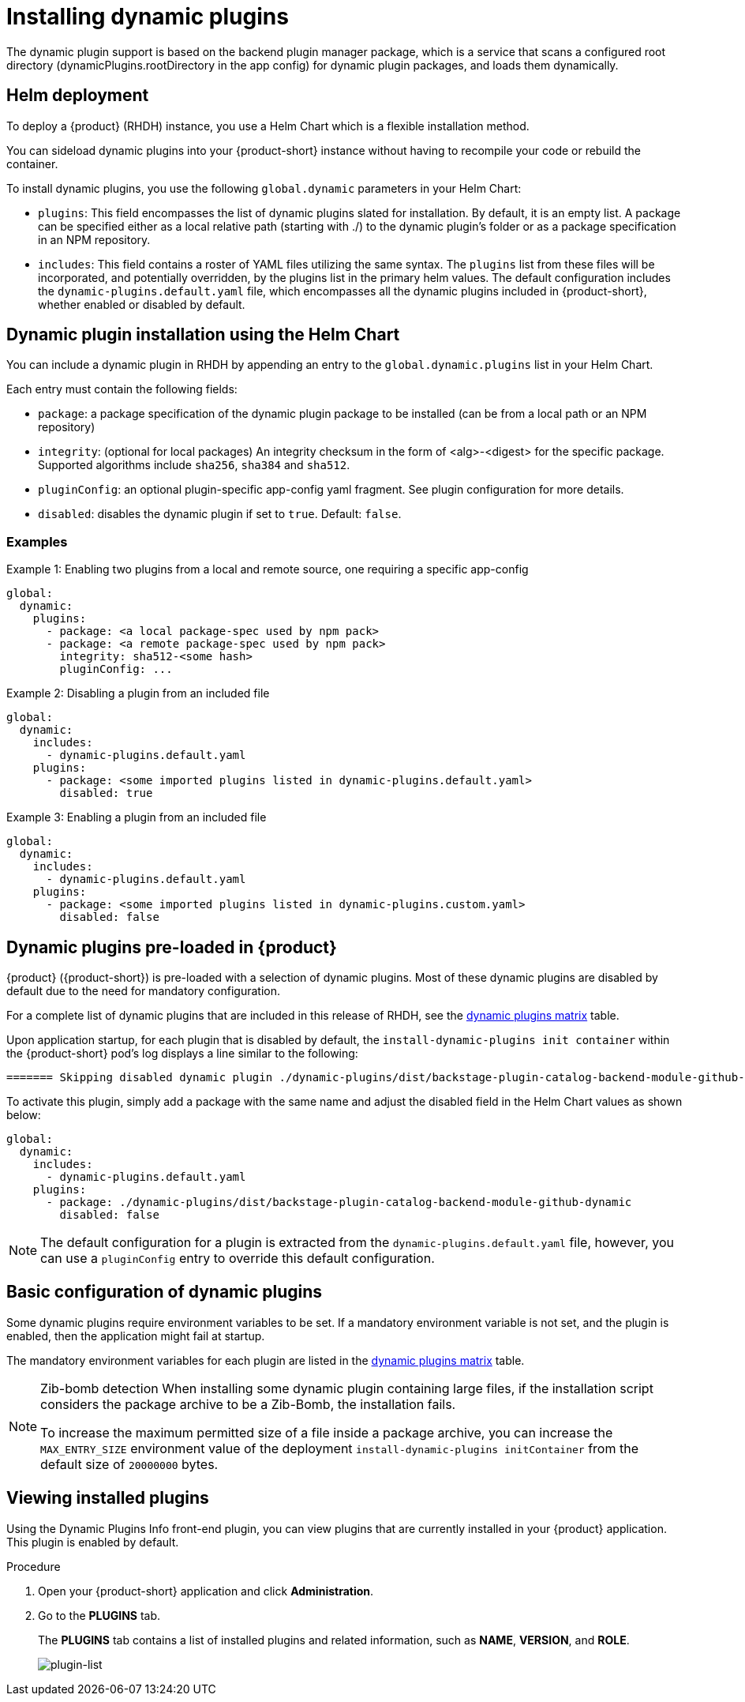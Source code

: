 [id="con-rhdh-installing-dynamic-plugins_{context}"]
= Installing dynamic plugins
The dynamic plugin support is based on the backend plugin manager package, which is a service that scans a configured root directory (dynamicPlugins.rootDirectory in the app config) for dynamic plugin packages, and loads them dynamically.

== Helm deployment
To deploy a {product} (RHDH) instance, you use a Helm Chart which is a flexible installation method.

You can sideload dynamic plugins into your {product-short} instance without having to recompile your code or rebuild the container.

To install dynamic plugins, you use the following `global.dynamic` parameters in your Helm Chart:  

* `plugins`: This field encompasses the list of dynamic plugins slated for installation. By default, it is an empty list. A package can be specified either as a local relative path (starting with ./) to the dynamic plugin's folder or as a package specification in an NPM repository.

* `includes`: This field contains a roster of YAML files utilizing the same syntax. The `plugins` list from these files will be incorporated, and potentially overridden, by the plugins list in the primary helm values. The default configuration includes the `dynamic-plugins.default.yaml` file, which encompasses all the dynamic plugins included in {product-short}, whether enabled or disabled by default.

== Dynamic plugin installation using the Helm Chart

You can include a dynamic plugin in RHDH by appending an entry to the `global.dynamic.plugins` list in your Helm Chart.

Each entry must contain the following fields:

* `package`: a package specification of the dynamic plugin package to be installed (can be from a local path or an NPM repository)

* `integrity`: (optional for local packages) An integrity checksum in the form of <alg>-<digest> for the specific package. Supported algorithms include `sha256`, `sha384` and `sha512`.

* `pluginConfig`: an optional plugin-specific app-config yaml fragment. See plugin configuration for more details.

* `disabled`: disables the dynamic plugin if set to `true`. Default: `false`.

=== Examples

.Example 1: Enabling two plugins from a local and remote source, one requiring a specific app-config
[source,java]
----
global:
  dynamic:
    plugins:
      - package: <a local package-spec used by npm pack>
      - package: <a remote package-spec used by npm pack>
        integrity: sha512-<some hash>
        pluginConfig: ...
----

.Example 2: Disabling a plugin from an included file
[source,java]
----
global:
  dynamic:
    includes:
      - dynamic-plugins.default.yaml
    plugins:
      - package: <some imported plugins listed in dynamic-plugins.default.yaml>
        disabled: true
----

.Example 3: Enabling a plugin from an included file
[source,java]
----
global:
  dynamic:
    includes:
      - dynamic-plugins.default.yaml
    plugins:
      - package: <some imported plugins listed in dynamic-plugins.custom.yaml>
        disabled: false
----

== Dynamic plugins pre-loaded in {product}

{product} ({product-short}) is pre-loaded with a selection of dynamic plugins. Most of these dynamic plugins are disabled by default due to the need for mandatory configuration. 
 
For a complete list of dynamic plugins that are included in this release of RHDH, see the xref:rhdh-supported-plugins[dynamic plugins matrix] table.

Upon application startup, for each plugin that is disabled by default, the `install-dynamic-plugins init container` within the {product-short} pod's log displays a line similar to the following:

[source,yaml]
----
======= Skipping disabled dynamic plugin ./dynamic-plugins/dist/backstage-plugin-catalog-backend-module-github-dynamic
----

To activate this plugin, simply add a package with the same name and adjust the disabled field in the Helm Chart values as shown below:

[source,java]
----
global:
  dynamic:
    includes:
      - dynamic-plugins.default.yaml
    plugins:
      - package: ./dynamic-plugins/dist/backstage-plugin-catalog-backend-module-github-dynamic
        disabled: false
----
[NOTE]
The default configuration for a plugin is extracted from the `dynamic-plugins.default.yaml` file, however, you can use a `pluginConfig` entry to override this default configuration.

== Basic configuration of dynamic plugins
Some dynamic plugins require environment variables to be set. If a mandatory environment variable is not set, and the plugin is enabled, then the application might fail at startup.

The mandatory environment variables for each plugin are listed in the xref:rhdh-supported-plugins[dynamic plugins matrix] table. 

[NOTE]
====
Zib-bomb detection 
When installing some dynamic plugin containing large files, if the installation script considers the package archive to be a Zib-Bomb, the installation fails.

To increase the maximum permitted size of a file inside a package archive, you can increase the  `MAX_ENTRY_SIZE` environment value of the deployment `install-dynamic-plugins initContainer` from the default size of `20000000` bytes.
====

== Viewing installed plugins

Using the Dynamic Plugins Info front-end plugin, you can view plugins that are currently installed in your {product} application. This plugin is enabled by default.

.Procedure

. Open your {product-short} application and click *Administration*.
. Go to the *PLUGINS* tab.
+
The *PLUGINS* tab contains a list of installed plugins and related information, such as *NAME*, *VERSION*, and *ROLE*.
+
image::rhdh/screenshot-plugin-list.png[plugin-list]

